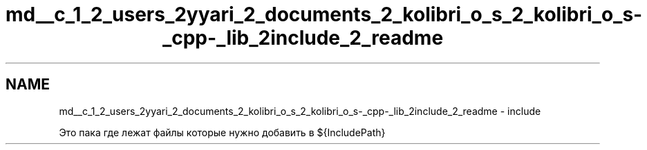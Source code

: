 .TH "md__c_1_2_users_2yyari_2_documents_2_kolibri_o_s_2_kolibri_o_s-_cpp-_lib_2include_2_readme" 3 "KolibriLib" \" -*- nroff -*-
.ad l
.nh
.SH NAME
md__c_1_2_users_2yyari_2_documents_2_kolibri_o_s_2_kolibri_o_s-_cpp-_lib_2include_2_readme \- include 
.PP
 Это пака где лежат файлы которые нужно добавить в ${IncludePath} 
